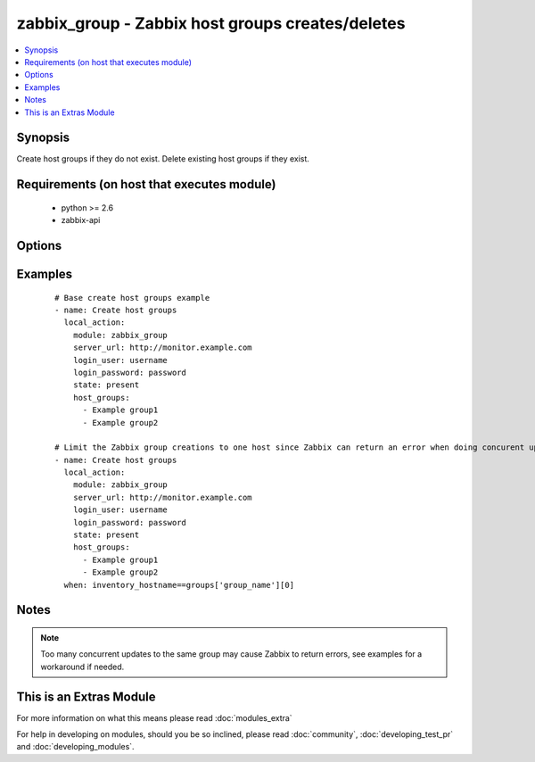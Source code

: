 .. _zabbix_group:


zabbix_group - Zabbix host groups creates/deletes
+++++++++++++++++++++++++++++++++++++++++++++++++

.. versionadded:: 1.8


.. contents::
   :local:
   :depth: 1


Synopsis
--------

Create host groups if they do not exist.
Delete existing host groups if they exist.


Requirements (on host that executes module)
-------------------------------------------

  * python >= 2.6
  * zabbix-api


Options
-------

.. raw:: html

    <table border=1 cellpadding=4>
    <tr>
    <th class="head">parameter</th>
    <th class="head">required</th>
    <th class="head">default</th>
    <th class="head">choices</th>
    <th class="head">comments</th>
    </tr>
            <tr>
    <td>host_groups<br/><div style="font-size: small;"></div></td>
    <td>yes</td>
    <td></td>
        <td><ul></ul></td>
        <td><div>List of host groups to create or delete.</div></br>
        <div style="font-size: small;">aliases: host_group<div></td></tr>
            <tr>
    <td>http_login_password<br/><div style="font-size: small;"> (added in 2.1)</div></td>
    <td>no</td>
    <td>None</td>
        <td><ul></ul></td>
        <td><div>Basic Auth password</div></td></tr>
            <tr>
    <td>http_login_user<br/><div style="font-size: small;"> (added in 2.1)</div></td>
    <td>no</td>
    <td>None</td>
        <td><ul></ul></td>
        <td><div>Basic Auth login</div></td></tr>
            <tr>
    <td>login_password<br/><div style="font-size: small;"></div></td>
    <td>yes</td>
    <td></td>
        <td><ul></ul></td>
        <td><div>Zabbix user password.</div></td></tr>
            <tr>
    <td>login_user<br/><div style="font-size: small;"></div></td>
    <td>yes</td>
    <td></td>
        <td><ul></ul></td>
        <td><div>Zabbix user name.</div></td></tr>
            <tr>
    <td>server_url<br/><div style="font-size: small;"></div></td>
    <td>yes</td>
    <td></td>
        <td><ul></ul></td>
        <td><div>Url of Zabbix server, with protocol (http or https). <code>url</code> is an alias for <code>server_url</code>.</div></br>
        <div style="font-size: small;">aliases: url<div></td></tr>
            <tr>
    <td>state<br/><div style="font-size: small;"></div></td>
    <td>no</td>
    <td>present</td>
        <td><ul><li>present</li><li>absent</li></ul></td>
        <td><div>Create or delete host group.</div></td></tr>
            <tr>
    <td>timeout<br/><div style="font-size: small;"></div></td>
    <td>no</td>
    <td>10</td>
        <td><ul></ul></td>
        <td><div>The timeout of API request(seconds).</div></td></tr>
        </table>
    </br>



Examples
--------

 ::

    # Base create host groups example
    - name: Create host groups
      local_action:
        module: zabbix_group
        server_url: http://monitor.example.com
        login_user: username
        login_password: password
        state: present
        host_groups:
          - Example group1
          - Example group2
    
    # Limit the Zabbix group creations to one host since Zabbix can return an error when doing concurent updates
    - name: Create host groups
      local_action:
        module: zabbix_group
        server_url: http://monitor.example.com
        login_user: username
        login_password: password
        state: present
        host_groups:
          - Example group1
          - Example group2
      when: inventory_hostname==groups['group_name'][0]


Notes
-----

.. note:: Too many concurrent updates to the same group may cause Zabbix to return errors, see examples for a workaround if needed.


    
This is an Extras Module
------------------------

For more information on what this means please read :doc:`modules_extra`

    
For help in developing on modules, should you be so inclined, please read :doc:`community`, :doc:`developing_test_pr` and :doc:`developing_modules`.

